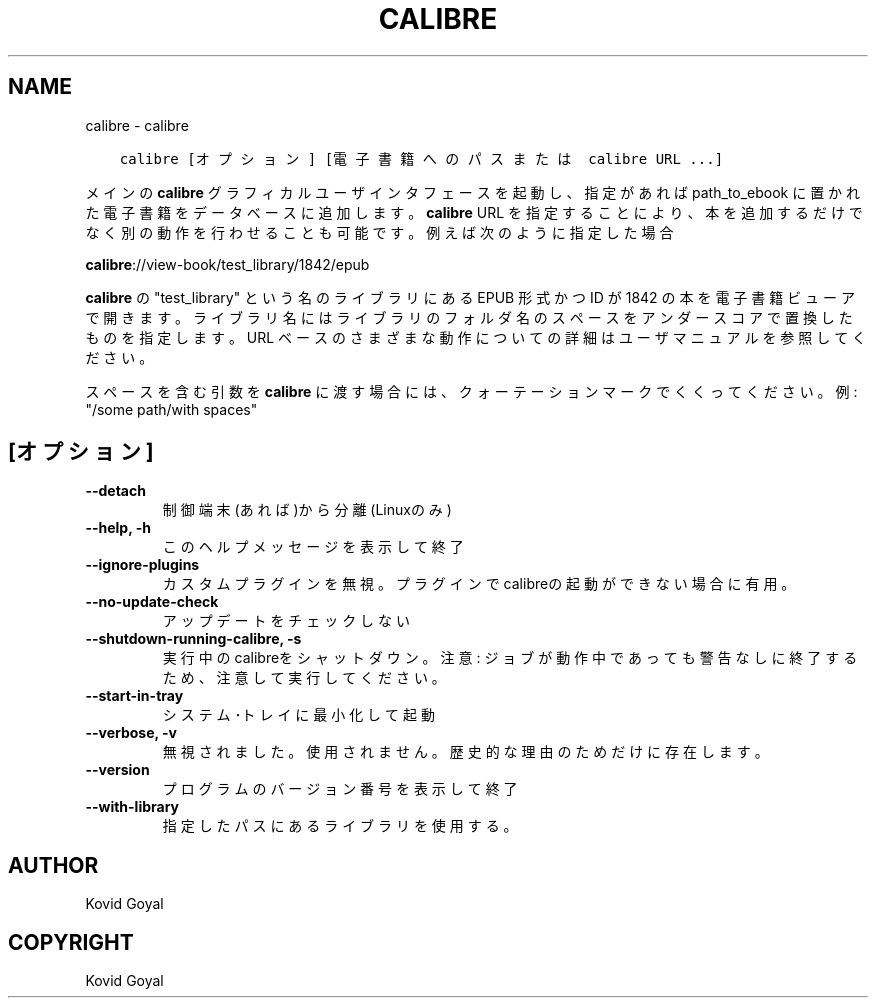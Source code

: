 .\" Man page generated from reStructuredText.
.
.
.nr rst2man-indent-level 0
.
.de1 rstReportMargin
\\$1 \\n[an-margin]
level \\n[rst2man-indent-level]
level margin: \\n[rst2man-indent\\n[rst2man-indent-level]]
-
\\n[rst2man-indent0]
\\n[rst2man-indent1]
\\n[rst2man-indent2]
..
.de1 INDENT
.\" .rstReportMargin pre:
. RS \\$1
. nr rst2man-indent\\n[rst2man-indent-level] \\n[an-margin]
. nr rst2man-indent-level +1
.\" .rstReportMargin post:
..
.de UNINDENT
. RE
.\" indent \\n[an-margin]
.\" old: \\n[rst2man-indent\\n[rst2man-indent-level]]
.nr rst2man-indent-level -1
.\" new: \\n[rst2man-indent\\n[rst2man-indent-level]]
.in \\n[rst2man-indent\\n[rst2man-indent-level]]u
..
.TH "CALIBRE" "1" "11月 25, 2022" "6.9.0" "calibre"
.SH NAME
calibre \- calibre
.INDENT 0.0
.INDENT 3.5
.sp
.nf
.ft C
calibre [オプション] [電子書籍へのパスまたは calibre URL ...]
.ft P
.fi
.UNINDENT
.UNINDENT
.sp
メインの \fBcalibre\fP グラフィカルユーザインタフェースを起動し、指定があれば path_to_ebook
に置かれた電子書籍をデータベースに追加します。\fBcalibre\fP URL を指定することにより、本を
追加するだけでなく別の動作を行わせることも可能です。例えば次のように指定した場合
.sp
\fBcalibre\fP://view\-book/test_library/1842/epub
.sp
\fBcalibre\fP の \(dqtest_library\(dq という名のライブラリにある EPUB 形式かつ ID が1842 の本を
電子書籍ビューアで開きます。ライブラリ名にはライブラリのフォルダ名のスペースを
アンダースコアで置換したものを指定します。URL ベースのさまざまな動作についての
詳細はユーザマニュアルを参照してください。
.sp
スペースを含む引数を \fBcalibre\fP に渡す場合には、クォーテーションマークでくくってください。例: \(dq/some path/with spaces\(dq
.SH [オプション]
.INDENT 0.0
.TP
.B \-\-detach
制御端末(あれば)から分離 (Linuxのみ)
.UNINDENT
.INDENT 0.0
.TP
.B \-\-help, \-h
このヘルプメッセージを表示して終了
.UNINDENT
.INDENT 0.0
.TP
.B \-\-ignore\-plugins
カスタムプラグインを無視。プラグインでcalibreの起動ができない場合に有用。
.UNINDENT
.INDENT 0.0
.TP
.B \-\-no\-update\-check
アップデートをチェックしない
.UNINDENT
.INDENT 0.0
.TP
.B \-\-shutdown\-running\-calibre, \-s
実行中のcalibreをシャットダウン。注意: ジョブが動作中であっても警告なしに終了するため、注意して実行してください。
.UNINDENT
.INDENT 0.0
.TP
.B \-\-start\-in\-tray
システム･トレイに最小化して起動
.UNINDENT
.INDENT 0.0
.TP
.B \-\-verbose, \-v
無視されました。使用されません。歴史的な理由のためだけに存在します。
.UNINDENT
.INDENT 0.0
.TP
.B \-\-version
プログラムのバージョン番号を表示して終了
.UNINDENT
.INDENT 0.0
.TP
.B \-\-with\-library
指定したパスにあるライブラリを使用する。
.UNINDENT
.SH AUTHOR
Kovid Goyal
.SH COPYRIGHT
Kovid Goyal
.\" Generated by docutils manpage writer.
.
